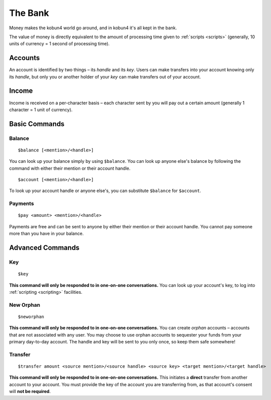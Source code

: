 The Bank
========

Money makes the kobun4 world go around, and in kobun4 it's all kept in the bank.

The value of money is directly equivalent to the amount of processing time given to :ref:`scripts <scripts>` (generally, 10 units of currency = 1 second of processing time).

.. _accounts:

Accounts
--------

An account is identified by two things – its *handle* and its *key*. Users can make transfers into your account knowing only its *handle*, but only you or another holder of your *key* can make transfers out of your account.

Income
------

Income is received on a per-character basis – each character sent by you will pay out a certain amount (generally 1 character = 1 unit of currency).

Basic Commands
--------------

Balance
~~~~~~~

::

    $balance [<mention>/<handle>]

You can look up your balance simply by using ``$balance``. You can look up anyone else's balance by following the command with either their mention or their account handle.

::

    $account [<mention>/<handle>]

To look up your account handle or anyone else's, you can substitute ``$balance`` for ``$account``.

Payments
~~~~~~~~

::

    $pay <amount> <mention>/<handle>

Payments are free and can be sent to anyone by either their mention or their account handle. You cannot pay someone more than you have in your balance.

Advanced Commands
-----------------

Key
~~~

::

    $key

**This command will only be responded to in one-on-one conversations.** You can look up your account's key, to log into :ref:`scripting <scripting>` facilities.

New Orphan
~~~~~~~~~~

::

    $neworphan

**This command will only be responded to in one-on-one conversations.** You can create *orphan* accounts – accounts that are not associated with any user. You may choose to use orphan accounts to sequester your funds from your primary day-to-day account. The handle and key will be sent to you only once, so keep them safe somewhere!

Transfer
~~~~~~~~

::

    $transfer amount <source mention>/<source handle> <source key> <target mention>/<target handle>

**This command will only be responded to in one-on-one conversations.** This initiates a **direct** transfer from another account to your account. You must provide the key of the account you are transferring from, as that account's consent will **not be required**.
